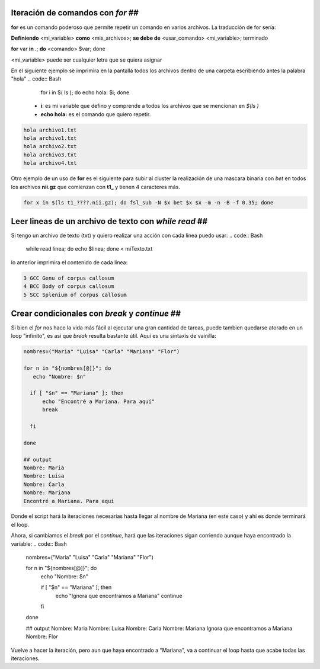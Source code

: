 Iteración de comandos con `for` ##
----------------------------------------

**for** es un comando poderoso que permite repetir un comando en varios archivos. La traducción de for sería:

**Definiendo** <mi_variable> **como** <mis_archivos>; **se debe de** <usar_comando> <mi_variable>; terminado

**for** var **in** *.*; **do** <comando> $var; done

<mi_variable> puede ser cualquier letra que se quiera asignar


En el siguiente ejemplo se imprimira en la pantalla todos los archivos dentro de una carpeta escribiendo antes la palabra "hola"
.. code:: Bash

   for i in $( ls ); do echo hola: $i; done
  *  **i**: es mi variable que defino y comprende a todos los archivos que se mencionan en `$(ls )`    
  * **echo hola:** es el comando que quiero repetir.


.. code:: Bash

   hola archivo1.txt
   hola archivo1.txt
   hola archivo2.txt
   hola archivo3.txt
   hola archivo4.txt

Otro ejemplo de un uso de **for** es el siguiente para subir al cluster la  realización de una mascara binaria con *bet*  en todos los archivos **nii.gz** que comienzan con **t1_** y tienen 4 caracteres más.

.. code:: Bash

   for x in $(ls t1_????.nii.gz); do fsl_sub -N $x bet $x $x -m -n -B -f 0.35; done
Leer lineas de un archivo de texto con `while read` ##
----------------------------------------
Si tengo un archivo de texto (txt) y quiero realizar una acción con cada linea puedo usar:
.. code:: Bash

   while read linea; do
   echo $linea; 
   done < miTexto.txt
lo anterior imprimira el contenido de cada linea: 

.. code:: Bash

   3 GCC Genu of corpus callosum
   4 BCC Body of corpus callosum
   5 SCC Splenium of corpus callosum
Crear condicionales con `break` y `continue` ##
----------------------------------------
Si bien el `for` nos hace la vida más fácil al ejecutar una gran cantidad de tareas, puede tambien quedarse atorado en un loop "infinito", es asi que `break` resulta bastante útil. Aquí es una sintaxis de vainilla:

.. code:: Bash

   nombres=("Maria" "Luisa" "Carla" "Mariana" "Flor")
   
   for n in "${nombres[@]}"; do
      echo "Nombre: $n"
   
     if [ "$n" == "Mariana" ]; then
         echo "Encontré a Mariana. Para aquí"
         break
   
     fi
   
   done
   
   ## output
   Nombre: Maria
   Nombre: Luisa
   Nombre: Carla
   Nombre: Mariana
   Encontré a Mariana. Para aquí
Donde el script hará la iteraciones necesarias hasta llegar al nombre de Mariana (en este caso) y ahí es donde terminará el loop. 


Ahora, si cambiamos el `break` por el `continue`, hará que las iteraciones sigan corriendo aunque haya encontrado la variable:
.. code:: Bash

   nombres=("Maria" "Luisa" "Carla" "Mariana" "Flor")
   
   for n in "${nombres[@]}"; do
       echo "Nombre: $n"
   
       if [ "$n" == "Mariana" ]; then
           echo "Ignora que encontramos a Mariana"
           continue
       fi
   done
   
   ## output
   Nombre: Maria
   Nombre: Luisa
   Nombre: Carla
   Nombre: Mariana
   Ignora que encontramos a Mariana
   Nombre: Flor
Vuelve a hacer la iteración, pero aun que haya encontrado a "Mariana", va a continuar el loop hasta que acabe todas las iteraciones. 






